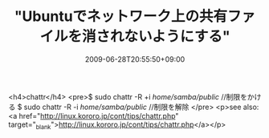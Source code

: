 #+TITLE: "Ubuntuでネットワーク上の共有ファイルを消されないようにする"
#+DATE: 2009-06-28T20:55:50+09:00
#+DRAFT: false
#+TAGS: 過去記事インポート

<h4>chattr</h4>
<pre>$ sudo chattr -R +i /home/samba/public/ //制限をかける
$ sudo chattr -R -i /home/samba/public/ //制限を解除
</pre>
<p>see also: <a href="http://linux.kororo.jp/cont/tips/chattr.php" target="_blank">http://linux.kororo.jp/cont/tips/chattr.php</a></p>
